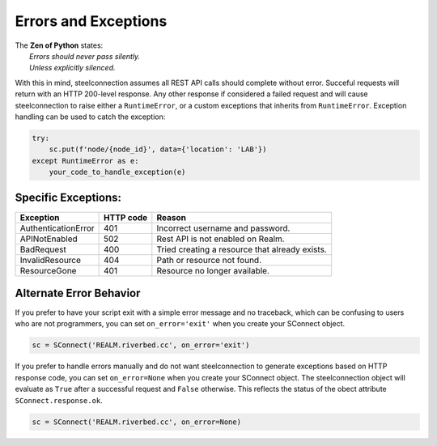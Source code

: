 Errors and Exceptions
=====================

| The **Zen of Python** states:
|  *Errors should never pass silently.*
|  *Unless explicitly silenced.*

With this in mind, steelconnection assumes all REST API calls should
complete without error. Succeful requests will return with an HTTP
200-level response. Any other response if considered a failed request
and will cause steelconnection to raise either a ``RuntimeError``, or a
custom exceptions that inherits from ``RuntimeError``. Exception
handling can be used to catch the exception:

.. code:: python

   try:
       sc.put(f'node/{node_id}', data={'location': 'LAB'})
   except RuntimeError as e:
       your_code_to_handle_exception(e)

Specific Exceptions:
--------------------

+---------------------+------+-----------------------------------------------+
|                     | HTTP |                                               |
| Exception           | code | Reason                                        |
+=====================+======+===============================================+
| AuthenticationError | 401  | Incorrect username and password.              |
+---------------------+------+-----------------------------------------------+
| APINotEnabled       | 502  | Rest API is not enabled on Realm.             |
+---------------------+------+-----------------------------------------------+
| BadRequest          | 400  | Tried creating a resource that already exists.|
+---------------------+------+-----------------------------------------------+
| InvalidResource     | 404  | Path or resource not found.                   |
+---------------------+------+-----------------------------------------------+
| ResourceGone        | 401  | Resource no longer available.                 |
+---------------------+------+-----------------------------------------------+

Alternate Error Behavior
------------------------

If you prefer to have your script exit with a simple error message and
no traceback, which can be confusing to users who are not programmers,
you can set ``on_error='exit'`` when you create your SConnect object.

.. code:: python

   sc = SConnect('REALM.riverbed.cc', on_error='exit')

If you prefer to handle errors manually and do not want steelconnection
to generate exceptions based on HTTP response code, you can set
``on_error=None`` when you create your SConnect object. The
steelconnection object will evaluate as ``True`` after a successful
request and ``False`` otherwise. This reflects the status of the obect
attribute ``SConnect.response.ok``.

.. code:: python

   sc = SConnect('REALM.riverbed.cc', on_error=None)
